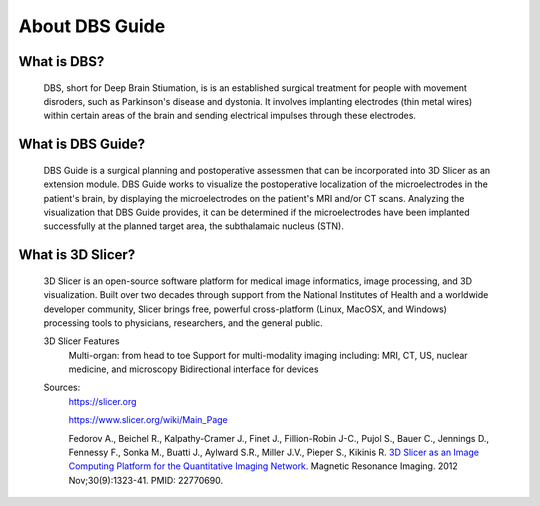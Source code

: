 About DBS Guide
==================


What is DBS?
-------------------
	DBS, short for Deep Brain Stiumation, is is an established surgical treatment for people with movement disroders, such as Parkinson's disease and dystonia. It involves implanting electrodes (thin metal wires) within certain areas of the brain and sending electrical impulses through these electrodes.

What is DBS Guide?
--------------------
	DBS Guide is a surgical planning and postoperative assessmen that can be incorporated into 3D Slicer as an extension module. DBS Guide works to visualize the postoperative localization of the microelectrodes in the patient's brain, by displaying the microelectrodes on the patient's MRI and/or CT scans. Analyzing the visualization that DBS Guide provides, it can be determined if the microelectrodes have been implanted successfully at the planned target area, the subthalamaic nucleus (STN).

What is 3D Slicer?
-------------------
	3D Slicer is an open-source software platform for medical image informatics, image processing, and 3D visualization. Built over two decades through support from the National Institutes of Health and a worldwide developer community, Slicer brings free, powerful cross-platform (Linux, MacOSX, and Windows) processing tools to physicians, researchers, and the general public.
	

	.. image:: Images/3DSlicer.png
	   :align: center



	3D Slicer Features
		Multi-organ: from head to toe
		Support for multi-modality imaging including: MRI, CT, US, nuclear medicine, and microscopy
		Bidirectional interface for devices

	Sources:
		https://slicer.org

		https://www.slicer.org/wiki/Main_Page

		Fedorov A., Beichel R., Kalpathy-Cramer J., Finet J., Fillion-Robin J-C., Pujol S., Bauer C., Jennings D., Fennessy F., Sonka M., Buatti J., Aylward S.R., Miller J.V., Pieper S., Kikinis R. `3D Slicer as an Image Computing Platform for the Quantitative Imaging Network <https://www.ncbi.nlm.nih.gov/pmc/articles/PMC3466397/>`_. Magnetic Resonance Imaging. 2012 Nov;30(9):1323-41. PMID: 22770690.